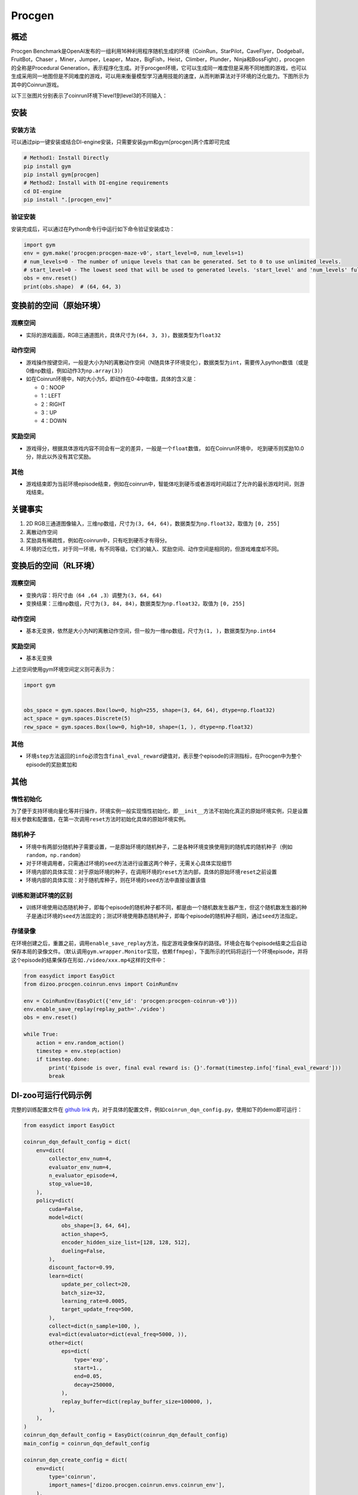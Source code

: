 Procgen
~~~~~~~

概述
=======

Procgen Benchmark是OpenAI发布的一组利用16种利用程序随机生成的环境（CoinRun，StarPilot，CaveFlyer，Dodgeball，FruitBot，Chaser
，Miner，Jumper，Leaper，Maze，BigFish，Heist，Climber，Plunder，Ninja和BossFight），procgen的全称是Procedural Generation，表示程序化生成。对于procgen环境，它可以生成同一难度但是采用不同地图的游戏，也可以生成采用同一地图但是不同难度的游戏，可以用来衡量模型学习通用技能的速度，从而判断算法对于环境的泛化能力。下图所示为其中的Coinrun游戏。


.. image:: ./images/coinrun.gif
   :align: center

以下三张图片分别表示了coinrun环境下level1到level3的不同输入：

.. image:: ./images/coinrun_level1.png
   :align: center
.. image:: ./images/coinrun_level2.png
   :align: center
.. image:: ./images/coinrun_level3.png
   :align: center


安装
====

安装方法
--------

可以通过pip一键安装或结合DI-engine安装，只需要安装gym和gym[procgen]两个库即可完成

.. code:: shell

   # Method1: Install Directly
   pip install gym
   pip install gym[procgen]
   # Method2: Install with DI-engine requirements
   cd DI-engine
   pip install ".[procgen_env]"

验证安装
--------

安装完成后，可以通过在Python命令行中运行如下命令验证安装成功：

.. code:: python

   import gym
   env = gym.make('procgen:procgen-maze-v0', start_level=0, num_levels=1)
   # num_levels=0 - The number of unique levels that can be generated. Set to 0 to use unlimited levels.
   # start_level=0 - The lowest seed that will be used to generated levels. 'start_level' and 'num_levels' fully specify the set of possible levels.
   obs = env.reset()
   print(obs.shape)  # (64, 64, 3)


.. _变换前的空间原始环境）:

变换前的空间（原始环境）
========================

.. _观察空间-1:

观察空间
--------

-  实际的游戏画面，RGB三通道图片，具体尺寸为\ ``(64, 3, 3)``\ ，数据类型为\ ``float32``\

.. _动作空间-1:

动作空间
--------

-  游戏操作按键空间，一般是大小为N的离散动作空间（N随具体子环境变化），数据类型为\ ``int``\ ，需要传入python数值（或是0维np数组，例如动作3为\ ``np.array(3)``\ ）

-  如在Coinrun环境中，N的大小为5，即动作在0-4中取值，具体的含义是：

   -  0：NOOP

   -  1：LEFT

   -  2：RIGHT

   -  3：UP

   -  4：DOWN


.. _奖励空间-1:

奖励空间
--------

-  游戏得分，根据具体游戏内容不同会有一定的差异，一般是一个\ ``float``\ 数值， 如在Coinrun环境中， 吃到硬币则奖励10.0分，除此以外没有其它奖励。

.. _其他-1:

其他
----

-  游戏结束即为当前环境episode结束，例如在coinrun中，智能体吃到硬币或者游戏时间超过了允许的最长游戏时间，则游戏结束。

关键事实
========

1. 2D
   RGB三通道图像输入，三维np数组，尺寸为\ ``(3, 64, 64)``\ ，数据类型为\ ``np.float32``\ ，取值为 \ ``[0, 255]``\

2. 离散动作空间

3. 奖励具有稀疏性，例如在coinrun中，只有吃到硬币才有得分。

4. 环境的泛化性，对于同一环境，有不同等级，它们的输入、奖励空间、动作空间是相同的，但游戏难度却不同。

变换后的空间（RL环境）
======================

.. _观察空间-2:

观察空间
--------

-  变换内容：将尺寸由\ ``（64 ,64 ,3）``\调整为\ ``(3, 64, 64)``\

-  变换结果：三维np数组，尺寸为\ ``(3, 84, 84)``\ ，数据类型为\ ``np.float32``\ ，取值为 \ ``[0, 255]``\

.. _动作空间-2:

动作空间
--------

-  基本无变换，依然是大小为N的离散动作空间，但一般为一维np数组，尺寸为\ ``(1, )``\ ，数据类型为\ ``np.int64``

.. _奖励空间-2:

奖励空间
--------

-  基本无变换

上述空间使用gym环境空间定义则可表示为：

.. code:: python

   import gym


   obs_space = gym.spaces.Box(low=0, high=255, shape=(3, 64, 64), dtype=np.float32)
   act_space = gym.spaces.Discrete(5)
   rew_space = gym.spaces.Box(low=0, high=10, shape=(1, ), dtype=np.float32)

.. _其他-2:

其他
----

-  环境\ ``step``\ 方法返回的\ ``info``\ 必须包含\ ``final_eval_reward``\ 键值对，表示整个episode的评测指标，在Procgen中为整个episode的奖励累加和

.. _其他-3:

其他
====

惰性初始化
----------

为了便于支持环境向量化等并行操作，环境实例一般实现惰性初始化，即\ ``__init__``\ 方法不初始化真正的原始环境实例，只是设置相关参数和配置值，在第一次调用\ ``reset``\ 方法时初始化具体的原始环境实例。

随机种子
--------

-  环境中有两部分随机种子需要设置，一是原始环境的随机种子，二是各种环境变换使用到的随机库的随机种子（例如\ ``random``\ ，\ ``np.random``\ ）

-  对于环境调用者，只需通过环境的\ ``seed``\ 方法进行设置这两个种子，无需关心具体实现细节

-  环境内部的具体实现：对于原始环境的种子，在调用环境的\ ``reset``\ 方法内部，具体的原始环境\ ``reset``\ 之前设置

-  环境内部的具体实现：对于随机库种子，则在环境的\ ``seed``\ 方法中直接设置该值

训练和测试环境的区别
--------------------

-  训练环境使用动态随机种子，即每个episode的随机种子都不同，都是由一个随机数发生器产生，但这个随机数发生器的种子是通过环境的\ ``seed``\ 方法固定的；测试环境使用静态随机种子，即每个episode的随机种子相同，通过\ ``seed``\ 方法指定。

存储录像
--------

在环境创建之后，重置之前，调用\ ``enable_save_replay``\ 方法，指定游戏录像保存的路径。环境会在每个episode结束之后自动保存本局的录像文件。（默认调用\ ``gym.wrapper.Monitor``\ 实现，依赖\ ``ffmpeg``\ ），下面所示的代码将运行一个环境episode，并将这个episode的结果保存在形如\ ``./video/xxx.mp4``\ 这样的文件中：

.. code:: python

   from easydict import EasyDict
   from dizoo.procgen.coinrun.envs import CoinRunEnv

   env = CoinRunEnv(EasyDict({'env_id': 'procgen:procgen-coinrun-v0'}))
   env.enable_save_replay(replay_path='./video')
   obs = env.reset()

   while True:
       action = env.random_action()
       timestep = env.step(action)
       if timestep.done:
           print('Episode is over, final eval reward is: {}'.format(timestep.info['final_eval_reward']))
           break

DI-zoo可运行代码示例
====================

完整的训练配置文件在 `github
link <https://github.com/opendilab/DI-engine/tree/main/dizoo/procgen/coinrun/entry>`__
内，对于具体的配置文件，例如\ ``coinrun_dqn_config.py``\ ，使用如下的demo即可运行：

.. code:: python

   from easydict import EasyDict

   coinrun_dqn_default_config = dict(
       env=dict(
           collector_env_num=4,
           evaluator_env_num=4,
           n_evaluator_episode=4,
           stop_value=10,
       ),
       policy=dict(
           cuda=False,
           model=dict(
               obs_shape=[3, 64, 64],
               action_shape=5,
               encoder_hidden_size_list=[128, 128, 512],
               dueling=False,
           ),
           discount_factor=0.99,
           learn=dict(
               update_per_collect=20,
               batch_size=32,
               learning_rate=0.0005,
               target_update_freq=500,
           ),
           collect=dict(n_sample=100, ),
           eval=dict(evaluator=dict(eval_freq=5000, )),
           other=dict(
               eps=dict(
                   type='exp',
                   start=1.,
                   end=0.05,
                   decay=250000,
               ),
               replay_buffer=dict(replay_buffer_size=100000, ),
           ),
       ),
   )
   coinrun_dqn_default_config = EasyDict(coinrun_dqn_default_config)
   main_config = coinrun_dqn_default_config

   coinrun_dqn_create_config = dict(
       env=dict(
           type='coinrun',
           import_names=['dizoo.procgen.coinrun.envs.coinrun_env'],
       ),
       env_manager=dict(type='subprocess', ),
       policy=dict(type='dqn'),
   )
   coinrun_dqn_create_config = EasyDict(coinrun_dqn_create_config)
   create_config = coinrun_dqn_create_config

   if __name__ == '__main__':
       from ding.entry import serial_pipeline
       serial_pipeline((main_config, create_config), seed=0)

基准算法性能
============

-  Coinrun（平均奖励等于10视为较好的Agent）

   - Coinrun + DQN
   .. image:: images/coinrun_dqn.svg
     :align: center

-  Maze（平均奖励等于10视为较好的Agent）

   - Maze + DQN
   .. image:: images/maze_dqn.svg
     :align: center
